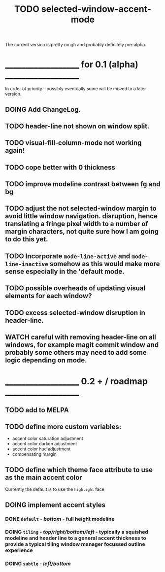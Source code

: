 #+title: TODO selected-window-accent-mode
#+author: James Dyer
#+options: toc:nil author:nil title:nil num:nil tasks:todo
#+startup: showall

The current version is pretty rough and probably definitely pre-alpha.

* ____________________ for 0.1 (alpha) ____________________

In order of priority - possibly eventually some will be moved to a later version.

** DOING Add ChangeLog.

** TODO header-line not shown on window split.

** TODO visual-fill-column-mode not working again!
DEADLINE: <2024-01-31 Wed>

** TODO cope better with 0 thickness

** TODO improve modeline contrast between fg and bg

** TODO adjust the not selected-window margin to avoid little window navigation. disruption, hence translating a fringe pixel width to a number of margin characters, not quite sure how I am going to do this yet.

** TODO Incorporate =mode-line-active= and =mode-line-inactive= somehow as this would make more sense especially in the 'default mode.

** TODO possible overheads of updating visual elements for each window?

** TODO excess selected-window disruption in header-line.

** WATCH careful with removing header-line on all windows, for example magit commit window and probably some others may need to add some logic depending on mode.

* ____________________ 0.2 + / roadmap ____________________

** TODO add to MELPA

** TODO define more custom variables:

- accent color saturation adjustment
- accent color darken adjustment
- accent color hue adjustment
- compensating margin

** TODO define which theme face attribute to use as the main accent color

Currently the default is to use the =highlight= face

** DOING implement accent styles

*** DONE =default= - /bottom/ - full height modeline
CLOSED: [2024-01-07 Sun 21:36]

*** DOING =tiling= - /top/right/bottom/left/ - typically a squished modeline and header line to a general accent thickness to provide a typical tiling window manager focussed outline experience

*** DOING =subtle= - /left/bottom/
